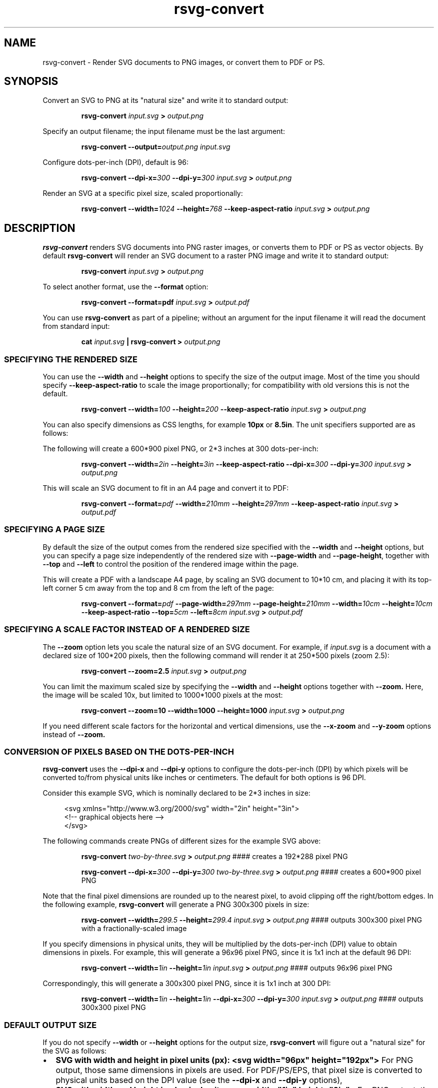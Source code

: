 .\" -*- fill-column:100 -*-
.TH rsvg-convert 1
.SH NAME
rsvg-convert \- Render SVG documents to PNG images, or convert them to PDF or PS.
.SH SYNOPSIS
Convert an SVG to PNG at its "natural size" and write it to standard output:
.P
.RS
.B rsvg-convert
.I input.svg
.B >
.I output.png
.RE
.P
Specify an output filename; the input filename must be the last argument:
.P
.RS
.B rsvg-convert
.BI --output= output.png
.I input.svg
.RE
.P
Configure dots-per-inch (DPI), default is 96:
.P
.RS
.B rsvg-convert
.BI --dpi-x= 300
.BI --dpi-y= 300
.I input.svg
.B >
.I output.png
.RE
.P
Render an SVG at a specific pixel size, scaled proportionally:
.P
.RS
.B rsvg-convert
.BI --width= 1024
.BI --height= 768
.B --keep-aspect-ratio
.I input.svg
.B >
.I output.png
.RE
.P

.SH DESCRIPTION
.BR rsvg-convert
renders SVG documents into PNG raster images, or converts them to PDF or PS as vector objects.
By default
.BR rsvg-convert
will render an SVG document to a raster PNG image and write it to standard output:
.P
.RS
.B rsvg-convert
.I input.svg
.B >
.I output.png
.RE
.P
To select another format, use the
.B --format
option:
.P
.RS
.B rsvg-convert --format=pdf
.I input.svg
.B >
.I output.pdf
.RE
.P
You can use
.BR rsvg-convert
as part of a pipeline; without an argument for the input filename it will read the document from standard input:
.P
.RS
.B cat
.I input.svg
.B |
.B rsvg-convert
.B >
.I output.png
.RE
.P
.SS SPECIFYING THE RENDERED SIZE
You can use the
.B --width
and
.B --height
options to specify the size of the output image.  Most of the time you should specify
.B --keep-aspect-ratio
to scale the image proportionally; for compatibility with old versions this is not the default.
.P
.RS
.B rsvg-convert
.BI --width= 100
.BI --height= 200
.B --keep-aspect-ratio
.I input.svg
.B >
.I output.png
.RE
.P
You can also specify dimensions as CSS lengths, for example
.B 10px
or \"
.BR 8.5in .
The unit specifiers supported are as follows:
.RS
.TS
tab (@);
l lx.
px@T{
pixels (the unit specifier can be omitted)
T}
in@T{
inches
T}
cm@T{
centimeters
T}
mm@T{
millimeters
T}
pt@T{
points, 1/72 inch
T}
pc@T{
picas, 1/6 inch
T}
.TE
.RE
.P
The following will create a 600*900 pixel PNG, or 2*3 inches at 300 dots-per-inch:
.P
.RS
.B rsvg-convert
.BI --width= 2in
.BI --height= 3in
.B --keep-aspect-ratio
.BI --dpi-x= 300
.BI --dpi-y= 300
.I input.svg
.B >
.I output.png
.RE
.P
This will scale an SVG document to fit in an A4 page and convert it to PDF:
.P
.RS
.B rsvg-convert
.BI --format= pdf
.BI --width= 210mm
.BI --height= 297mm
.B --keep-aspect-ratio
.I input.svg
.B >
.I output.pdf
.RE
.P

.SS SPECIFYING A PAGE SIZE
By default the size of the output comes from the rendered size specified with the
.B --width
and
.B --height
options, but you can specify a page size independently of the rendered size with
.B --page-width
and
.BR --page-height ,
together with
.B --top
and
.B --left
to control the position of the rendered image within the page.

This will create a PDF with a landscape A4 page, by scaling an SVG document to 10*10\ cm, and
placing it with its top-left corner 5\ cm away from the top and 8\ cm from the left of the page:
.P
.RS
.B rsvg-convert
.BI --format= pdf
.BI --page-width= 297mm
.BI --page-height= 210mm
.BI --width= 10cm
.BI --height= 10cm
.B --keep-aspect-ratio
.BI --top= 5cm
.BI --left= 8cm
.I input.svg
.B >
.I output.pdf
.RE
.P

.SS SPECIFYING A SCALE FACTOR INSTEAD OF A RENDERED SIZE
The
.B --zoom
option lets you scale the natural size of an SVG document.  For example, if
.I input.svg
is a document with a declared size of 100*200\ pixels, then the following command will render it at 250*500\ pixels (zoom\ 2.5):
.P
.RS
.B rsvg-convert
.BI --zoom=2.5
.I input.svg
.B >
.I output.png
.RE
.P
You can limit the maximum scaled size by specifying the
.B --width
and
.B --height
options together with
.BR --zoom.
Here, the image will be scaled 10x, but limited to 1000*1000\ pixels at the most:
.P
.RS
.B rsvg-convert
.BI --zoom=10
.BI --width=1000
.BI --height=1000
.I input.svg
.B >
.I output.png
.RE
.P
If you need different scale factors for the horizontal and vertical dimensions, use the
.B --x-zoom
and
.B --y-zoom
options instead of
.BR --zoom.

.SS CONVERSION OF PIXELS BASED ON THE DOTS-PER-INCH
.B rsvg-convert
uses the
.B --dpi-x
and
.B --dpi-y
options to configure the dots-per-inch (DPI) by which pixels will be converted to/from physical units like inches or centimeters.  The default for both options is 96\ DPI.

Consider this example SVG, which is nominally declared to be 2*3 inches in size:
.P
.in +4n
.EX
<svg xmlns="http://www.w3.org/2000/svg" width="2in" height="3in">
  <!-- graphical objects here -->
</svg>
.EE
.in
.P
The following commands create PNGs of different sizes for the example SVG above:
.P
.RS
.B rsvg-convert
.I two-by-three.svg
.B >
.I output.png
#### creates a 192*288\ pixel PNG
.P
.B rsvg-convert
.BI --dpi-x= 300
.BI --dpi-y= 300
.I two-by-three.svg
.B >
.I output.png
#### creates a 600*900\ pixel PNG
.RE
.P

Note that the final pixel dimensions are rounded up to the nearest pixel, to avoid
clipping off the right/bottom edges.  In the following example,
.B rsvg-convert
will generate a PNG 300x300 pixels in size:
.P
.RS
.B rsvg-convert
.BI --width= 299.5
.BI --height= 299.4
.I input.svg
.B >
.I output.png
#### outputs 300x300 pixel PNG with a fractionally-scaled image
.RE
.P
If you specify dimensions in physical units, they will be multiplied by the dots-per-inch (DPI) value to obtain
dimensions in pixels.  For example, this will generate a 96x96 pixel PNG, since it is 1x1 inch at the default 96\ DPI:
.P
.RS
.B rsvg-convert
.BI --width= 1in
.BI --height= 1in
.I input.svg
.B >
.I output.png
#### outputs 96x96 pixel PNG
.RE
.P
Correspondingly, this will generate a 300x300 pixel PNG, since it is 1x1 inch at 300 DPI:
.P
.RS
.B rsvg-convert
.BI --width= 1in
.BI --height= 1in
.BI --dpi-x= 300
.BI --dpi-y= 300
.I input.svg
.B >
.I output.png
#### outputs 300x300 pixel PNG
.RE

.SS DEFAULT OUTPUT SIZE
If you do not specify
.B --width
or
.B --height
options for the output size,
.BR rsvg-convert
will figure out a "natural size" for the SVG as follows:
.IP \(bu 2
.B SVG with width and height in pixel units (px):
.B <svg\ width="96px"\ height="192px">
For PNG output, those same dimensions in pixels are used.  For PDF/PS/EPS, that pixel size is
converted to physical units based on the DPI value (see the
.B --dpi-x
and
.B --dpi-y
options),
.IP \(bu 2
.B SVG with width and height in physical units:
.B <svg\ width="1in"\ height="2in">
For PNG output, the
.B width
and
.B height
attributes get converted to pixels, based on the DPI value (see the
.B --dpi-x
and
.B --dpi-y
options).  For PDF/PS/EPS output, the width/height in physical units define the size of the PDF
unless you specify options for the page size; see
.B "SPECIFYING A PAGE SIZE"
above.
.IP \(bu 2
.B SVG with viewBox only:
.B <svg viewBox="0 0 20 30">
The size of the
.B viewBox
attribute gets used for the pixel size of the image as in the first case above.
.IP \(bu 2
.B SVG with width and height in percentages:
.B <svg width="100%" height="100%" viewBox="0 0 20 30">
Percentages are meaningless unless you specify a viewport size with the
.B --width
and
.B --height
options.  In their absence,
.B rsvg-convert
will just use the size of the
.B viewBox
for the pixel size, as described above.
.IP \(bu 2
.B SVG with no width, height, or viewBox:
.B rsvg-convert
will measure the extents of all graphical objects in the SVG document and render them at 1:1 scale
(1\ pixel for each CSS\ px\ unit).  It is strongly recommended that you give SVG documents an
explicit size with the
.B width, height,
or
.B viewBox
attributes.

.SS BACKGROUND COLOR
You can use the
.B --background-color
option (
.B -b
for short) to specify the backgroung color that will appear in parts of the image that would otherwise
be transparent.  This option accepts the same syntax as the CSS
.B color
property, so you can use
.B #rrggbb
syntax or CSS named colors like
.BR white .

.P
.RS
.B rsvg-convert
.BI --background-color= white
.I input.svg
.B >
.I output.png
#### opaque white
.RE
.P
.RS
.P
.B rsvg-convert
.B -b
.I '#ff000080'
.I input.svg
.B >
.I output.png
#### translucent red - use shell quotes so the # is not interpreted as a comment
.RE

.SS SELECTING A LANGUAGE FOR MULTI-LANGUAGE SVG

An SVG document can use the
.B <switch>
element and children with the
.B systemLanguage
attribute to provide different content depending on the user's language.  For example:
.P
.in +4n
.EX
<svg xmlns="http://www.w3.org/2000/svg" width="200" height="100">
  <rect width="200" height="100" fill="white"/>
  <g transform="translate(30, 30)" font-size="20">
    <switch allowReorder="yes">
      <text systemLanguage="es">Español</text>
      <text systemLanguage="de">Deutsch</text>
      <text systemLanguage="fr">Français</text>
      <text>English fallback</text>
    </switch>
  </g>
</svg>
.EE
.in
.P
You can use the
.B --accept-language
option to select which language to use when rendering.  This option accepts strings formatted like
an HTTP Accept-Language header, which is a comma-separated list of BCP47 language tags:
https://www.rfc-editor.org/info/bcp47

.P
.RS
.B rsvg-convert
.BI --accept-language= es-MX
.I input.svg
.B >
.I output.png
#### selects Mexican Spanish; renders "Español".
.RE
.P

.SS USER STYLESHEET

You can include an extra CSS stylesheet to be used when rendering an SVG document with the
.B --stylesheet
option.  The stylesheet will have the CSS user origin, while styles declared in the SVG document
will have the CSS author origin.  This means your extra stylesheet's styles will override or augment
the ones in the document, unless the document has
.B !important
in its styles.
.P
.RS
.B rsvg-convert
.BI --stylesheet= extra-styles.css
.I input.svg
.B >
.I output.png
.RE
.P

For example, if this is
.IR input.svg :
.P
.in +4n
.EX
 <svg xmlns="http://www.w3.org/2000/svg" width="100" height="100">
   <rect width="200" height="100" fill="white"/>

   <rect class="recolorable" x="10" y="10" width="50" height="50" fill="red"/>

   <text x="10" y="80" font-size="20" fill="currentColor">Hello</text>
 </svg>
.EE
.in
.P
And this is
.IR extra-styles.css :
.P
.in +4n
.EX
 \.recolorable { fill: blue; }

 * { color: green; }
.EE
.in
.P
Then the PNG created by the command above will have these elements:
.IP \(bu 2
A blue square instead of a red one, because of the selector for the the
.B recolorable
class.
.IP \(bu 2
Text in green, since a fill with
.B currentColor
gets substituted to the value of the
.B color
property, and the
.B *
selector applies to all elements.


.SH OPTIONS

.SS GENERAL OPTIONS
.TP
.I "\-f \-\-format [png, pdf, ps, eps, svg]"
Output format for the rendered document.  Default is png.
.TP
.I "\-o \-\-output filename"
Specify the output filename.  If unspecified, outputs to standard output.
.TP
.I "\-v \-\-version"
Display what version of rsvg-convert you are running.
.TP
.I "\-\-help"
Display a summary of usage and options.

.SS SIZE AND POSITION
.TP
.I "\-\-page-width length \-\-page-height length"
Page size of the output document; both options must be used together.  The default is to use the image's
width and height as modified by the options below.

.TP
.I "\-\-top length"
Distance between top edge of the page and the rendered image.  Default is 0.
.TP
.I "\-\-left length"
Distance between left edge of the page and the rendered image.  Default is 0.

.TP
.I "\-w \-\-width length"
Width of the rendered image.  If unspecified, the natural width of the image is used
as the default.  See the section "SPECIFYING DIMENSIONS" above for details.
.TP
.I "\-h \-\-height integer"
Height of the rendered image.  If unspecified, the natural height of the image is used
as the default.  See the section "SPECIFYING DIMENSIONS" above for details.
.TP
.I "\-a \-\-keep-aspect-ratio"
Specify that the aspect ratio is to be preserved, i.e. the image is scaled proportionally to fit in the
.B --width
and
.BR --height \.
If not specified, aspect ratio will not be preserved.

.TP
.I "\-d \-\-dpi-x number"
Set the X resolution of the image in pixels per inch.  Default is 96\ DPI.
.TP
.I "\-p \-\-dpi-y number"
Set the Y resolution of the image in pixels per inch.  Default is 96\ DPI.
.TP
.I "\-x \-\-x\-zoom number"
Horizontal scaling factor.  Default is 1.0.
.TP
.I "\-y \-\-y\-zoom number"
Vertical factor factor.  Default is 1.0.
.TP
.I "\-z \-\-zoom number"
Horizontal and vertical scaling factor.  Default is 1.0.

.SS CONTROLLING THE RENDERED APPEARANCE
.TP
.I "\-b \-\-background-color [black, white, #abccee, #aaa...]"
Specify the background color.  If unspecified, none is used as the default; this will create
transparent PNGs, or PDF/PS/EPS without a special background.
.TP
.I "\-s \-\-stylesheet filename.css"
Filename of a custom CSS stylesheet.
.TP
.I "\-l \-\-accept-language [es-MX,fr,en]"
Specify which languages will be used for SVG documents with multiple languages.  The string is
formatted like an HTTP Accept-Language header, which is a comma-separated list of BCP47 language
tags: https://www.rfc-editor.org/info/bcp47.  The default is to use the language specified by
environment variables; see the section "ENVIRONMENT VARIABLES" below.

.SS OPTIONS SPECIFIC TO PDF/PS/EPS OUTPUT
.TP
.I "\-\-keep-image-data"
Include the original, compressed images in the final output, rather than uncompressed RGB data. This
is the default behavior for PDF and (E)PS output.
.TP
.I "\-\-no-keep-image-data"
Do not include the original, compressed images but instead embed uncompressed RGB date in PDF or
(E)PS output. This will most likely result in larger documents that are slower to read.

.SS MISCELLANEOUS
.TP
.I "\-i \-\-export-id object-id"
Allows to specify an SVG object that should be exported based on its XML id.  If not specified, all
objects will be exported.
.TP
.I "\-u \-\-unlimited"
The XML parser has some guards designed to mitigate large CPU or memory consumption in the face of
malicious documents.  It may also refuse to resolve data: URIs used to embed image data.  If you are
running into such issues when converting a SVG, this option allows to turn off these guards.
.TP
.I "\-\-testing"
For developers only: render images for librsvg's test suite.

.SH ENVIRONMENT VARIABLES
.TP
.I "SOURCE_DATE_EPOCH"
If the selected output format is PDF, this variable can be used to control the CreationDate in the
PDF file.  This is useful for reproducible output.  The environment variable must be set to a
decimal number corresponding to a UNIX timestamp, defined as the number of seconds, excluding leap
seconds, since 01 Jan 1970 00:00:00 UTC.  The specification for this can be found at
https://reproducible-builds.org/specs/source-date-epoch/
.TP
.I System language
Unless the
.B --accept-language
option is specified, the default is to use the system's environment to detect the user's preferred
language.  This consults the environment variables
.IR LANGUAGE ,
.IR LC_ALL ,
.IR LC_MESSAGES ,
and
.IR LANG .

.SH MORE INFORMATION

https://gitlab.gnome.org/GNOME/librsvg

https://wiki.gnome.org/Projects/LibRsvg

http://www.w3.org/TR/SVG11/

http://www.w3.org/TR/SVG2

http://www.gnome.org/

.SH "AUTHORS"
Dom Lachowicz (cinamod@hotmail.com), Caleb Moore (c.moore@student.unsw.edu.au), Federico
Mena-Quintero (federico@gnome.org), and a host of others.
